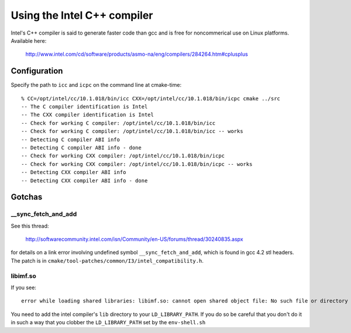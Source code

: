 Using the Intel C++ compiler
============================

Intel's C++ compiler is said to generate faster code than gcc and is free for 
noncommerical use on Linux platforms. Available here:

  http://www.intel.com/cd/software/products/asmo-na/eng/compilers/284264.htm#cplusplus

Configuration
-------------

Specify the path to ``icc`` and ``icpc`` on the command line at cmake-time:

::

  % CC=/opt/intel/cc/10.1.018/bin/icc CXX=/opt/intel/cc/10.1.018/bin/icpc cmake ../src
  -- The C compiler identification is Intel
  -- The CXX compiler identification is Intel
  -- Check for working C compiler: /opt/intel/cc/10.1.018/bin/icc
  -- Check for working C compiler: /opt/intel/cc/10.1.018/bin/icc -- works
  -- Detecting C compiler ABI info
  -- Detecting C compiler ABI info - done
  -- Check for working CXX compiler: /opt/intel/cc/10.1.018/bin/icpc
  -- Check for working CXX compiler: /opt/intel/cc/10.1.018/bin/icpc -- works
  -- Detecting CXX compiler ABI info
  -- Detecting CXX compiler ABI info - done

Gotchas
-------

__sync_fetch_and_add
^^^^^^^^^^^^^^^^^^^^

See this thread:

  http://softwarecommunity.intel.com/isn/Community/en-US/forums/thread/30240835.aspx

for details on a link error involving undefined symbol ``__sync_fetch_and_add``,
which is found in gcc 4.2 stl headers.  The patch is in 
``cmake/tool-patches/common/I3/intel_compatibility.h``.

libimf.so
^^^^^^^^^

If you see::

  error while loading shared libraries: libimf.so: cannot open shared object file: No such file or directory

You need to add the intel compiler's ``lib`` directory to your
``LD_LIBRARY_PATH``.  If you do so be careful that you don't do it in
such a way that you clobber the ``LD_LIBRARY_PATH`` set by the ``env-shell.sh``
